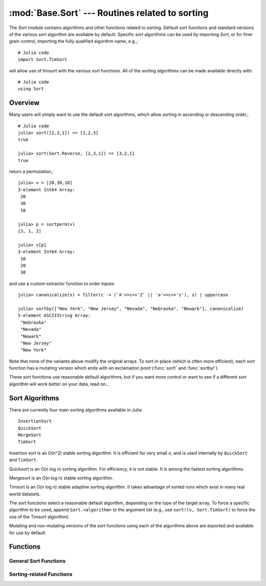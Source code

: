 :mod:`Base.Sort` --- Routines related to sorting
=================================================================

.. module:: Base.Sort
   :synopsis: Sort and related routines

The `Sort` module contains algorithms and other functions related to
sorting.  Default sort functions and standard versions of the various
sort algorithm are available by default. 
Specific sort algorithms can be used by importing
`Sort`, or for finer grain control, importing the fully qualified
algorithm name, e.g.,::

  # Julia code
  import Sort.TimSort

will allow use of timsort with the various sort functions.  All of the
sorting algorithms can be made available directly with::

  # Julia code
  using Sort


Overview
--------

Many users will simply want to use the default sort algorithms, which
allow sorting in ascending or descending order,::

  # Julia code
  julia> sort([2,3,1]) == [1,2,3]
  true

  julia> sort(Sort.Reverse, [2,3,1]) == [3,2,1]
  true

return a permutation,::

  julia> v = [20,30,10]
  3-element Int64 Array:
   20
   30
   10

  julia> p = sortperm(v)
  [3, 1, 2]

  julia> v[p]
  3-element Int64 Array:
   10
   20
   30

and use a custom extractor function to order inputs::

  julia> canonicalize(s) = filter(c -> ('A'<=c<='Z' || 'a'<=c<='z'), s) | uppercase

  julia> sortby(["New York", "New Jersey", "Nevada", "Nebraska", "Newark"], canonicalize)
  5-element ASCIIString Array:
   "Nebraska"  
   "Nevada"    
   "Newark"    
   "New Jersey"
   "New York"  

Note that none of the variants above modify the original arrays.  To
sort in-place (which is often more efficient), each sort function has
a mutating version which ends with an exclamation point (:func:`sort!`
and :func:`sortby!`).

These sort functions use reasonable default algorithms, but if you
want more control or want to see if a different sort algorithm will
work better on your data, read on... 


Sort Algorithms
---------------

There are currently four main sorting algorithms available in Julia::

  InsertionSort
  QuickSort
  MergeSort
  TimSort

Insertion sort is an O(n^2) stable sorting algorithm.  It is
efficient for very small ``n``, and is used internally by
``QuickSort`` and ``TimSort``. 

Quicksort is an O(n log n) sorting algorithm.  For efficiency, it
is not stable.  It is among the fastest sorting algorithms.

Mergesort is an O(n log n) stable sorting algorithm.

Timsort is an O(n log n) stable adaptive sorting algorithm.  It
takes advantage of sorted runs which exist in many real world
datasets.  

The sort functions select a reasonable default algorithm, depending on
the type of the target array.  To force a specific algorithm to be
used, append ``Sort.<algorithm>`` to the argument list (e.g., use 
``sort!(v, Sort.TimSort)`` to force the use of the Timsort algorithm).

Mutating and non-mutating versions of the sort functions using each
of the algorithms above are exported and available for use by
default.


Functions
---------

----------------------
General Sort Functions
----------------------
.. function:: sort(v[, alg[, ord]])

   Sort a vector in ascending order.  Specify ``alg`` to choose a
   particular sorting algorithm (``Sort.InsertionSort``,
   ``Sort.QuickSort``, ``Sort.MergeSort``, or ``Sort.TimSort``), and
   ``ord`` to sort with a custom ordering (e.g., Sort.Reverse or a
   comparison function).

.. function:: sort!(...)

   In-place sort.

.. function:: sortby(v, by[, alg])

   Sort a vector according to ``by(v)``.  Specify ``alg`` to choose a
   particular sorting algorithm (``Sort.InsertionSort``,
   ``Sort.QuickSort``, ``Sort.MergeSort``, or ``Sort.TimSort``).

.. function:: sortby!(...)

   In-place ``sortby``.

.. function:: sortperm(v, [alg[, ord]])

   Return a permutation vector, which when applied to the input vector
   ``v`` will sort it.  Specify ``alg`` to choose a particular sorting
   algorithm (``Sort.InsertionSort``, ``Sort.QuickSort``,
   ``Sort.MergeSort``, or ``Sort.TimSort``), and ``ord`` to sort with
   a custom ordering (e.g., Sort.Reverse or a comparison function).

-------------------------
Sorting-related Functions
-------------------------

.. function:: issorted(v[, ord])

   Test whether a vector is in ascending sorted order.  If specified,
   ``ord`` gives the ordering to test.

.. function:: searchsorted(a, x[, ord])

   Returns the index of the first value of ``a`` equal to or
   succeeding ``x``, according to ordering ``ord`` (default:
   ``Sort.Forward``).

   Alias for ``searchsortedfirst()``

.. function:: searchsortedfirst(a, x[, ord])

   Returns the index of the first value of ``a`` equal to or
   succeeding ``x``, according to ordering ``ord`` (default:
   ``Sort.Forward``).

.. function:: searchsortedlast(a, x[, ord])

   Returns the index of the last value of ``a`` preceding or equal to
   ``x``, according to ordering ``ord`` (default: ``Sort.Forward``).

.. function:: select(v, k[, ord])

   Find the element in position ``k`` in the sorted vector ``v``
   without sorting, according to ordering ``ord`` (default:
   ``Sort.Forward``).

.. function:: select!(v, k[, ord])

   Version of ``select`` which permutes the input vector in place.
